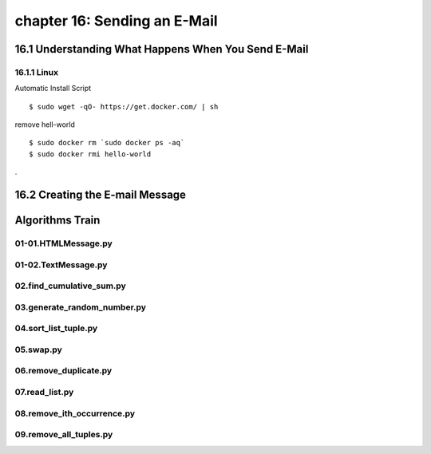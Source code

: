 chapter 16: Sending an E-Mail
==============================================



16.1 Understanding What Happens When You Send E-Mail
-----------------------------------------------------

16.1.1 Linux
~~~~~~~~~~~~~~~~

Automatic Install Script


::

    $ sudo wget -qO- https://get.docker.com/ | sh

remove hell-world

::

    $ sudo docker rm `sudo docker ps -aq`
    $ sudo docker rmi hello-world


.

16.2 Creating the E-mail Message
-------------------------------------


Algorithms Train
--------------------------------------------


01-01.HTMLMessage.py
~~~~~~~~~~~~~~~~~~~~~~~~~~~~~~~~~~~~~~~~~~~~~


01-02.TextMessage.py
~~~~~~~~~~~~~~~~~~~~~~~~~~~~~~~~~~~~~~~~~~~~~


02.find_cumulative_sum.py
~~~~~~~~~~~~~~~~~~~~~~~~~~~~~~~~~~~~~~~~~~~~~


03.generate_random_number.py
~~~~~~~~~~~~~~~~~~~~~~~~~~~~~~~~~~~~~~~~~~~~~


04.sort_list_tuple.py
~~~~~~~~~~~~~~~~~~~~~~~~~~~~~~~~~~~~~~~~~~~~~


05.swap.py
~~~~~~~~~~~~~~~~~~~~~~~~~~~~~~~~~~~~~~~~~~~~~


06.remove_duplicate.py
~~~~~~~~~~~~~~~~~~~~~~~~~~~~~~~~~~~~~~~~~~~~~


07.read_list.py
~~~~~~~~~~~~~~~~~~~~~~~~~~~~~~~~~~~~~~~~~~~~~


08.remove_ith_occurrence.py
~~~~~~~~~~~~~~~~~~~~~~~~~~~~~~~~~~~~~~~~~~~~~


09.remove_all_tuples.py
~~~~~~~~~~~~~~~~~~~~~~~~~~~~~~~~~~~~~~~~~~~~~





